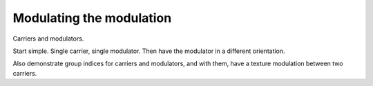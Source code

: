 
.. _qs-modulation:

=========================
Modulating the modulation
=========================

Carriers and modulators.

Start simple.  Single carrier, single modulator.  Then have the
modulator in a different orientation.

Also demonstrate group indices for carriers and modulators, and with
them, have a texture modulation between two carriers.

